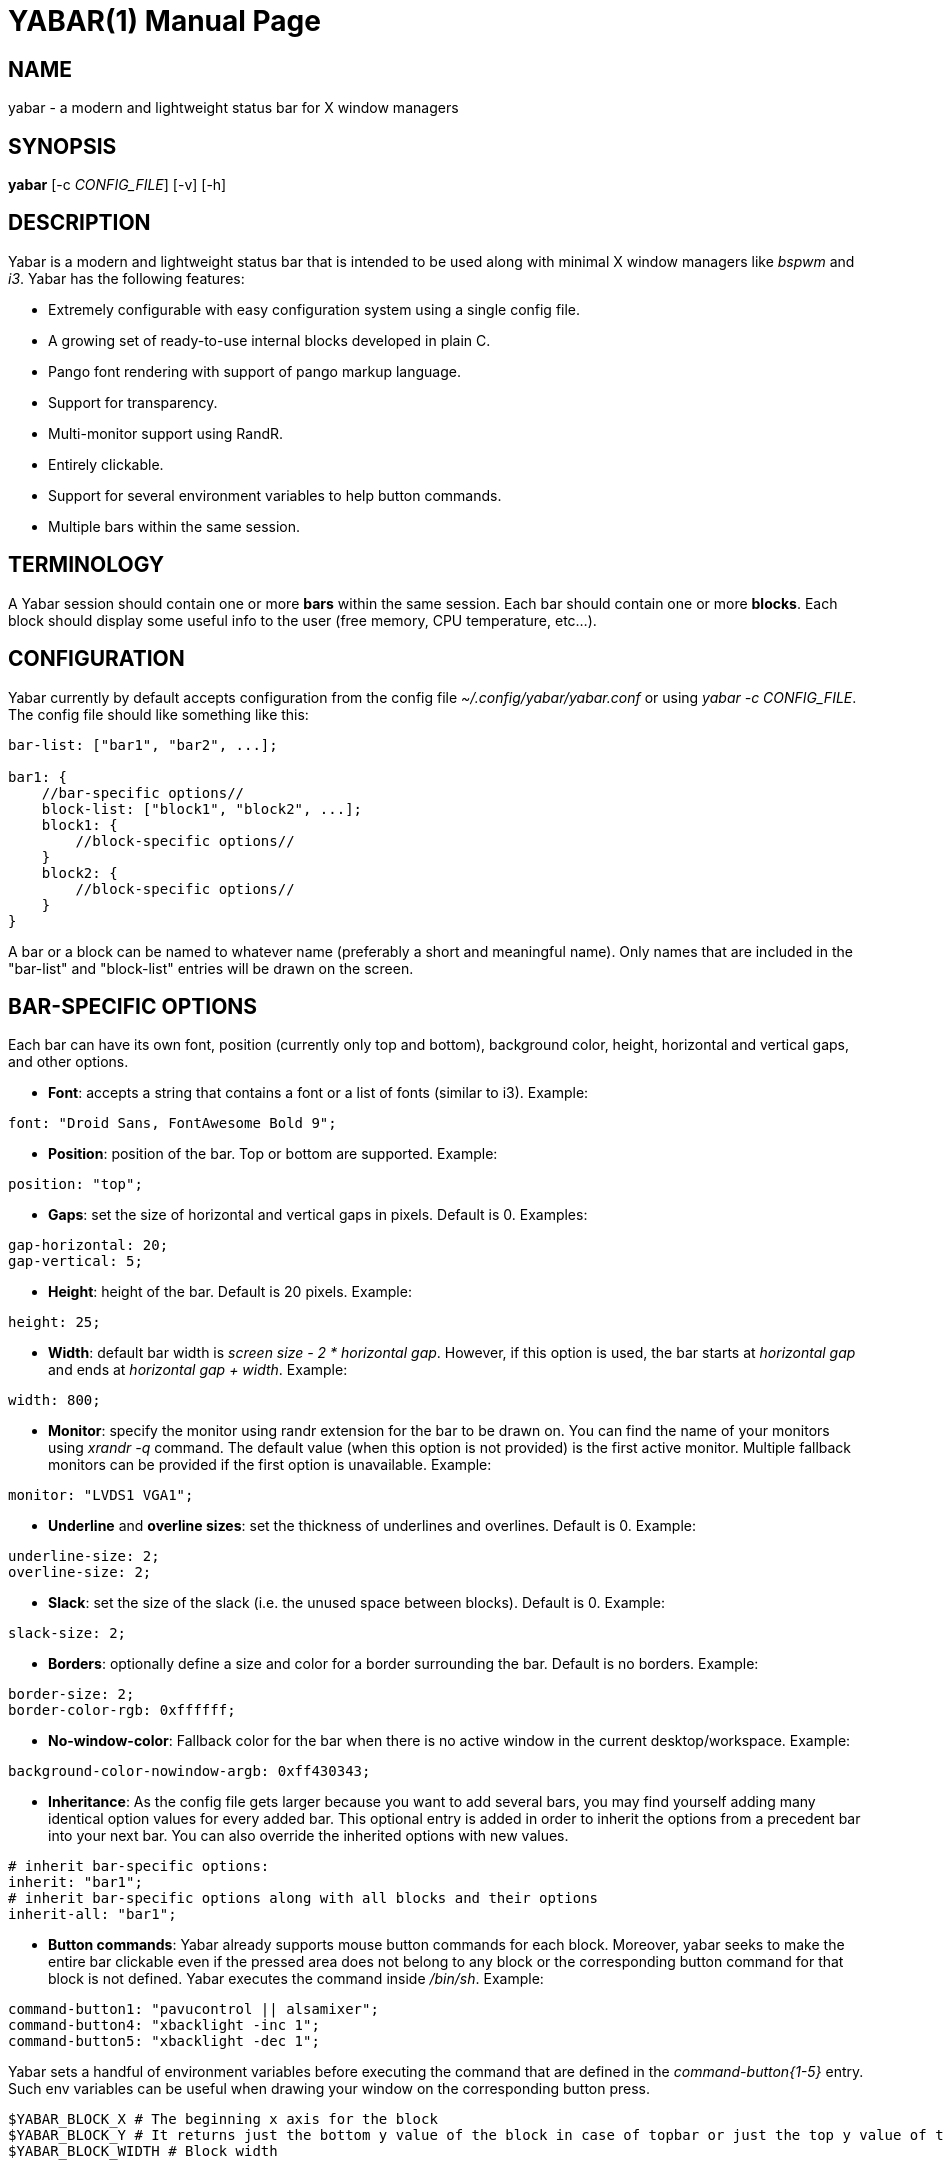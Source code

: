 ////
Useful AsciiDoc syntax documentation:
http://asciidoctor.org/docs/asciidoc-writers-guide/#building-blocks-in-asciidoc
http://www.methods.co.nz/asciidoc/asciidoc.css-embedded.html#X93
https://powerman.name/doc/asciidoc
////

YABAR(1)
========
:doctype: manpage

NAME
----
yabar - a modern and lightweight status bar for X window managers

SYNOPSIS
--------
*yabar* [-c 'CONFIG_FILE'] [-v] [-h]

DESCRIPTION
-----------
Yabar is a modern and lightweight status bar that is intended to be used along with minimal X window managers like 'bspwm' and 'i3'. Yabar has the following features:

* Extremely configurable with easy configuration system using a single config file.
* A growing set of ready-to-use internal blocks developed in plain C.
* Pango font rendering with support of pango markup language.
* Support for transparency.
* Multi-monitor support using RandR.
* Entirely clickable.
* Support for several environment variables to help button commands.
* Multiple bars within the same session.

TERMINOLOGY
-----------
A Yabar session should contain one or more *bars* within the same session. Each bar should contain one or more *blocks*. Each block should display some useful info to the user (free memory, CPU temperature, etc...).

CONFIGURATION
-------------
Yabar currently by default accepts configuration from the config file '~/.config/yabar/yabar.conf' or using 'yabar -c CONFIG_FILE'. The config file should like something like this:

----
bar-list: ["bar1", "bar2", ...];

bar1: {
    //bar-specific options//
    block-list: ["block1", "block2", ...];
    block1: {
        //block-specific options//
    }
    block2: {
        //block-specific options//
    }
}
----

A bar or a block can be named to whatever name (preferably a short and meaningful name). Only names that are included in the "bar-list" and "block-list" entries will be drawn on the screen.

BAR-SPECIFIC OPTIONS
--------------------
Each bar can have its own font, position (currently only top and bottom), background color, height, horizontal and vertical gaps, and other options.

* *Font*: accepts a string that contains a font or a list of fonts
(similar to i3). Example:
----
font: "Droid Sans, FontAwesome Bold 9";
----

* *Position*: position of the bar. Top or bottom are supported. Example:
----
position: "top";
----

* *Gaps*: set the size of horizontal and vertical gaps in pixels. Default is 0. Examples:
----
gap-horizontal: 20;
gap-vertical: 5;
----

* *Height*: height of the bar. Default is 20 pixels. Example:
----
height: 25;
----

* *Width*: default bar width is 'screen size - 2 * horizontal gap'. However, if this option is used, the bar starts at 'horizontal gap' and ends at 'horizontal gap + width'. Example:
----
width: 800;
----

* *Monitor*: specify the monitor using randr extension for the bar to be drawn on. You can find the name of your monitors using 'xrandr -q' command. The default value (when this option is not provided) is the first active monitor. Multiple fallback monitors can be provided if the first option is unavailable. Example:
----
monitor: "LVDS1 VGA1";
----

* *Underline* and *overline sizes*: set the thickness of underlines and overlines. Default is 0. Example:
----
underline-size: 2;
overline-size: 2;
----

* *Slack*: set the size of the slack (i.e. the unused space between blocks). Default is 0. Example:
----
slack-size: 2;
----

* *Borders*: optionally define a size and color for a border surrounding the bar. Default is no borders. Example:
----
border-size: 2;
border-color-rgb: 0xffffff;
----

* *No-window-color*: Fallback color for the bar when there is no active window in the current desktop/workspace. Example:
----
background-color-nowindow-argb: 0xff430343;
----

* *Inheritance*: As the config file gets larger because you want to add several bars, you may find yourself adding many identical option values for every added bar. This optional entry is added in order to inherit the options from a precedent bar into your next bar. You can also override the inherited options with new values.
----
# inherit bar-specific options:
inherit: "bar1";
# inherit bar-specific options along with all blocks and their options
inherit-all: "bar1";
----

* *Button commands*: Yabar already supports mouse button commands for each block. Moreover, yabar seeks to make the entire bar clickable even if the pressed area does not belong to any block or the corresponding button command for that block is not defined. Yabar executes the command inside '/bin/sh'. Example:
----
command-button1: "pavucontrol || alsamixer";
command-button4: "xbacklight -inc 1";
command-button5: "xbacklight -dec 1";
----

Yabar sets a handful of environment variables before executing the command that are defined in the 'command-button{1-5}' entry. Such env variables can be useful when drawing your window on the corresponding button press.
----
$YABAR_BLOCK_X # The beginning x axis for the block
$YABAR_BLOCK_Y # It returns just the bottom y value of the block in case of topbar or just the top y value of the block in case of bottombar
$YABAR_BLOCK_WIDTH # Block width
----

BLOCK-SPECIFIC OPTIONS
----------------------
Each block can have its own command, background, foreground (i.e. font), underline and overline colors, alignment and other options.

* *Execution*: command to be executed or one of Yabar's internal blocks. Yabar consumes the output of the command stdout and displays it on the bar. Example:
----
exec: "date +%F";
----

* *Alignment*: accepts 'left', 'center' or 'right' alignments. Consecutive blocks will be placed to the right of each other. Example:
----
align: "right";
----

* *Justify*: By default, text is centered inside the block size. However, you can optionally justify the text to the left or the right.
----
justify: "left";
----

* *Type*: The block type can be *periodic* where the command is executed within a fixed interval of time, *persistent* where the command runs in a persistent way like 'xtitle' or *once* where the command is executed only once where the intended info should not change like in 'whoami'. Examples:
----
type: "periodic";
type: "persist";
type: "once";
----

* *Interval*: interval in seconds for 'periodic' blocks. Example:
----
interval: 3;
----

* *Fixed size*: define the fixed width size of the block. Yabar currently only supports fixed widths. You can deduce the appropriate width using trial and error. The current default value is 80 but you are encouraged to override it to a more appropriate value. Example:
----
fixed-size: 90;
----

* *Pango markup*: en- or disable Pango Markup. Accepts either 'true' or 'false' (without quotes). Default is false. Example:
----
pango-markup: true;
----

* *Colors*: each block has 4 kinds of colors. 'Background', 'foreground' which is the font color when pango markup is not used), 'underline' and 'overline'. Colors are accepted in hex 'RRGGBB' and 'AARRGGBB' representations. The values are integers (without quotes). Examples:
----
foreground-color-rgb: 0xeeeeee;
background-color-argb: 0x1dc93582;
underline-color-rgb: 0x1d1d1d;
overline-color-argb: 0xf0642356;
----

* *Button commands*: This option is used to invoke a command/script upon a mouse button press. You have 5 buttons that usually represent left click, right click, middle click, scroll up and scroll down respectively but this may not be the case for everyone. Commands are executed in '/bin/sh'. Examples:
----
command-button1: "pavucontrol || alsamixer";
command-button4: "pactl set-sink-volume 0 +10%";
command-button5: "pactl set-sink-volume 0 -10%";
----

Yabar sets a handful of environment variables before executing your commands/scripts that are defined in the 'command-button{1-5}' entry. Such env variables can be useful when drawing your window on the corresponding button press or determining where the click occured. Current env variables are:
----
$YABAR_BLOCK_X # beginning x axis for the block
$YABAR_BLOCK_Y # bottom y value of the block in case of topbar or top y value of the block in case of bottombar
$YABAR_BLOCK_WIDTH # block width
$YABAR_CLICK_X # x coordinate of the click starting in the top-left corner of the block
$YABAR_CLICK_Y # y coordinate of the click starting in the top-left corner of the block
----

* *Inheritance*: As the config gets larger because you want to add many blocks, you may find yourself adding many identical option values for every added block. This optional entry is added in order to inherit the options from a precedent block into your new block. You can also override the inherited options with new values.
----
inherit: "bar1.block1";
----

* *Icons* and *images*: Yabar supports drawing icons and images inside blocks using 'gdk-pixbuf' and 'cairo'. The images are drawn before drawing text so they may act as backgrounds if desired. You can control the horizontal and vertical shift and the width and height scale for the image/icon. Example:
----
image: "/usr/share/icons/Numix/16/apps/google.svg";
image-shift-x: 2; # integer value
image-shift-y: 1; # integer value
image-scale-width: 0.4; # float value
image-scale-height: 0.4; # float value
----

* *Variable width*: Use this optional feature in order to fit the block width into the current text width and subsequently save empty space inside the bar. Example:
----
variable-size: true;
----

DYNAMIC COLORS FOR BLOCKS
-------------------------
You can change block colors ('background', 'foreground', 'underline' and 'overline') within runtime. Along with pango markup format, you can fully control how a block looks throughout yabar's session.

If you wish to change one or more of the 4 color types, you must begin your string-to-be-drawn (i.e. the output string to stdout by your shell script) with '!Y FORMAT Y!'. The 'FORMAT' statement should contain the color type ('BG' or 'bg' for background, 'FG' or 'fg' for foreground, 'U' or 'u' for underline and 'O' or 'o' for overline). The color must be in hex 'AARRGGBB' (So if you want to add an RGB color just make it 'FFxxxxxx'). Examples:
----
"!Y BG 0xFFFF0000 fg0xFF00ff00 U0xFFFAC739 Y!"
"!Ybg0xff00ff00Y!"
----

Spaces are skipped automatically. Keep in mind that you can always dynamically change your foreground color using pango markup, too.

INTERNAL BLOCKS
---------------
Yabar has several internal blocks written in plain C. This feature is optional and can be disabled before building the code using the compilation conditional flag '-DYA_INTERNAL' in 'Makefile'. Yabar scans the string value in the *exec* entry to check whether it is a reserved internal block or a normal command.

Internal blocks have 5 additional block-specific options:
----
internal-prefix  # Inject a string (usually a font icon) before the output string
internal-suffix  # Inject a string (usually a font icon) after the output string
internal-option1 # block-specific
internal-option2 # block-specific
internal-option3 # block-specific
internal-spacing # takes a true or false value, used to add space pads to prevent uncomfortable numerical values from moving (only useful for monospace fonts!)
----

Yabar has a growing set of internal blocks. The current blocks are:

* *YABAR_DATE* - *Date and time*: You can control the output format using the standard C library format in 'time.h'. Example:
----
exec: "YABAR_DATE";
internal-option1: "%a %d %b, %I:%M"; # Format String
internal-prefix: " ";
interval: 1;
----

* *YABAR_TITLE* - *Window title*: Uses EWMH to show the current window title. Example:
----
exec: "YABAR_TITLE";
fixed-size: 300;
----

* *YABAR_WORKSPACE* - *Workspace*: Uses EWMH to show the current workspace/desktop. 'internal-option1' represents a series of characters/numbers/names to be used as workspace names (seperated by space). Example:
----
exec: "YABAR_WORKSPACE";
internal-option1: "        ";
----

* *YABAR_UPTIME* - *Uptime*: displays system uptime in 'hours:minutes' format.
----
exec: "YABAR_UPTIME";
type: "periodic";
interval: 60;
----

* *YABAR_THERMAL* - *Thermal*: Reads thermal value in the file '/sys/class/NAME/temp' and divides it by 1000. Optionally define foreground and background colors for warning and critical temperature levels. Example:
----
exec: "YABAR_THERMAL";
internal-option1: "thermal_zone0";
internal-option2: "70 0xFFFFFFFF 0xFFED303C"; # Critical Temperature, fg, bg
internal-option3: "58 0xFFFFFFFF 0xFFF4A345"; # Warning Temperature, fg, bg
interval: 1;
----

* *YABAR_BRIGHTNESS* - *Brightness*: Reads the current brightness from '/sys/class/backlight/NAME/brightness'. Example:
----
exec: "YABAR_BRIGHTNESS";
internal-option1: "intel_backlight";
interval: 1;
----

* *YABAR_BANDWDITH* - *Network bandwidth*: Reads the total transmitted and received bytes in the files '/sys/class/net/NAME/statistics/tx_bytes' and '/sys/class/net/NAME/statistics/rx_bytes' and converts them to rates. Example:
----
exec: "YABAR_BANDWIDTH";
internal-option1: "default"; # Possible values are 'default' or any interface name (e.g. 'eth0', 'wlan1')
internal-option2: " "; # Two Strings (usually 2 font icons) to be injected before down/up values
interval: 2;
----

* *YABAR_MEMORY* - *RAM Usage*: Reads the file '/proc/meminfo' and computes the total used memory. Example:
----
exec: "YABAR_MEMORY";
interval: 1;
----

* *YABAR_CPU* - *CPU total load*: Reads the file '/proc/stat' and computes the total load percentage: Example:
----
exec: "YABAR_CPU";
interval: 2;
internal-prefix: " ";
internal-suffix: "%";
----

* *YABAR_DISKIO* - *Disk IO activity*: Reads the file '/sys/class/block/NAME/stat' and computes the read and write rates. Example:
----
exec: "YABAR_DISKIO";
internal-option1: "sda";
internal-option2: " "; # Two Strings (usually 2 font icons) to be injected before down/up values
interval: 1;
----

* *YABAR_BATTERY* - *Battery*: Reads the files '/sys/class/power_supply/NAME/capacity' and '/sys/class/power_supply/NAME/status' and extracts the capacity value. Example:
----
exec: "YABAR_BATTERY";
internal-option1: "BAT0";
internal-option2: "        "; # icons to indicate quarter, half, three-quarters, full and charging state
internal-suffix: "%";
----

* *YABAR_VOLUME* - *Volume*: Uses ALSA to display sound volume in percentage. Example:
----
exec: "YABAR_VOLUME";
interval: 1;
internal-option1 : "default Master 0"; # device, mixer, index (seperated by space)
internal-option2 : "mapped"; # 'mapped' will use logarithmic scale (like 'amixer -M' or 'alsamixer')
internal-option3 : " "; # characters to display when sound is on or off (separated by a space)
internal-suffix: "%";
----

* *YABAR_WIFI* - *Wifi*: Displays the SSID of the WiFi AP and the strength in percent. Example:
----
exec: "YABAR_WIFI";
internal-option1: "wlan0";
internal-prefix: " ";
fixed-size: 150;
----

* *YABAR_DISKSPACE* - *Disk space usage*: Display used/total space (e.g. 84G/320G) for one or multiple file systems. Example:
----
exec: "YABAR_DISKSPACE";
align: "right";
interval: 10;
internal-prefix: " ";
internal-option1: "/dev/sda";
----

*internal-option1* is used to match the first column of '/etc/mtab' so there are multiple cases:

** "/dev/sda1"           first partition of device sda
** "/dev/sdb"            all mounted partitions of device sdb
** "/dev/mapper/vgc-"    all mounted logical volumes of volume group vgc
** "/dev"                all mounted partitions / logical volumes

LICENSE
-------
Yabar is licensed under the *MIT license*. For more info check out the file 'LICENSE'.

AUTHORS
------
George Badawi et al. For more information see the 'CONTRIBUTORS' file.
